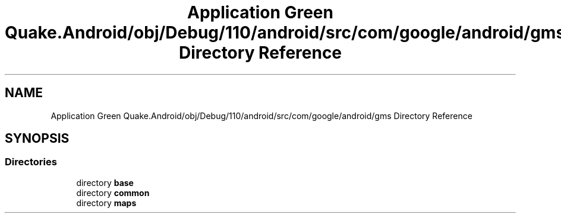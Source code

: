 .TH "Application Green Quake.Android/obj/Debug/110/android/src/com/google/android/gms Directory Reference" 3 "Thu Apr 29 2021" "Version 1.0" "Green Quake" \" -*- nroff -*-
.ad l
.nh
.SH NAME
Application Green Quake.Android/obj/Debug/110/android/src/com/google/android/gms Directory Reference
.SH SYNOPSIS
.br
.PP
.SS "Directories"

.in +1c
.ti -1c
.RI "directory \fBbase\fP"
.br
.ti -1c
.RI "directory \fBcommon\fP"
.br
.ti -1c
.RI "directory \fBmaps\fP"
.br
.in -1c
